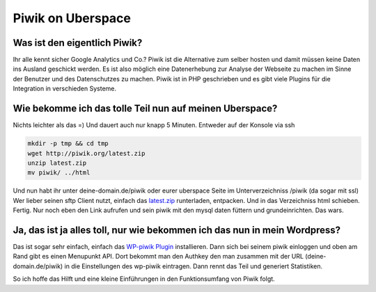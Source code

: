 Piwik on Uberspace
##################

Was ist den eigentlich Piwik?
=============================

Ihr alle kennt sicher Google Analytics und Co.? Piwik ist die Alternative zum selber hosten und damit müssen
keine Daten ins Ausland geschickt werden. Es ist also möglich eine Datenerhebung zur Analyse der Webseite zu machen im Sinne der
Benutzer und des Datenschutzes zu machen. Piwik ist in PHP geschrieben und es gibt viele Plugins für die Integration in verschieden Systeme.

Wie bekomme ich das tolle Teil nun auf meinen Uberspace?
========================================================

Nichts leichter als das =) Und dauert auch nur knapp 5 Minuten.   
Entweder auf der Konsole via ssh

.. code-block:: bash

	mkdir -p tmp && cd tmp
	wget http://piwik.org/latest.zip
	unzip latest.zip
	mv piwik/ ../html

Und nun habt ihr unter deine-domain.de/piwik oder eurer uberspace Seite im Unterverzeichniss /piwik (da sogar mit ssl)
Wer lieber seinen sftp Client nutzt, einfach das `latest.zip <http://piwik.org/latest.zip>`_ runterladen, entpacken. Und in das Verzeichniss html schieben. Fertig.
Nur noch eben den Link aufrufen und sein piwik mit den mysql daten füttern und grundeinrichten. Das wars.

Ja, das ist ja alles toll, nur wie bekommen ich das nun in mein Wordpress?
==========================================================================

Das ist sogar sehr einfach, einfach das `WP-piwik Plugin <http://wordpress.org/extend/plugins/wp-piwik/>`_ installieren.
Dann sich bei seinem piwik einloggen und oben am Rand gibt es einen Menupunkt API. Dort bekommt man den Authkey den man
zusammen mit der URL (deine-domain.de/piwik) in die Einstellungen des wp-piwik eintragen. Dann rennt das Teil und generiert Statistiken.

So ich hoffe das Hilft und eine kleine Einführungen in den Funktionsumfang von Piwik folgt.
